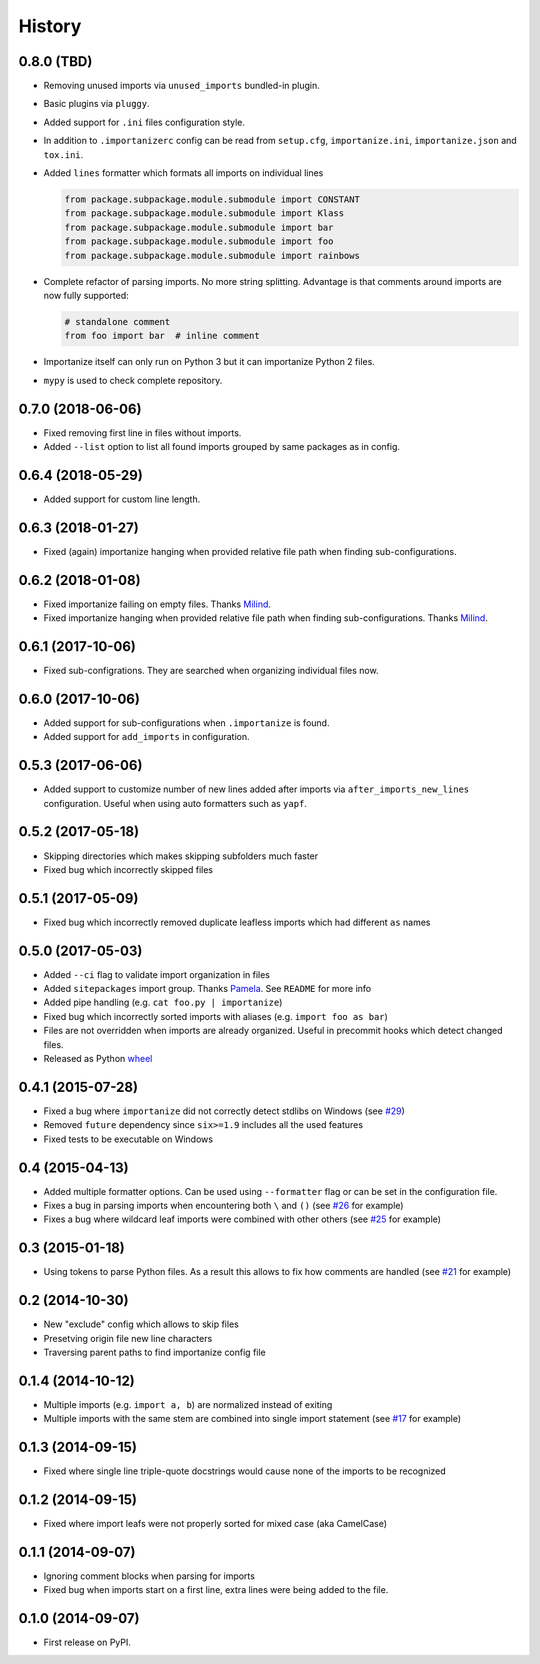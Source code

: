 .. :changelog:

History
-------

0.8.0 (TBD)
+++++++++++

* Removing unused imports via ``unused_imports`` bundled-in plugin.
* Basic plugins via ``pluggy``.
* Added support for ``.ini`` files configuration style.
* In addition to ``.importanizerc`` config can be read from ``setup.cfg``,
  ``importanize.ini``, ``importanize.json`` and ``tox.ini``.
* Added ``lines`` formatter which formats all imports on individual lines

  .. code-block:: python

      from package.subpackage.module.submodule import CONSTANT
      from package.subpackage.module.submodule import Klass
      from package.subpackage.module.submodule import bar
      from package.subpackage.module.submodule import foo
      from package.subpackage.module.submodule import rainbows

* Complete refactor of parsing imports. No more string splitting.
  Advantage is that comments around imports are now fully supported:

  .. code-block:: python

      # standalone comment
      from foo import bar  # inline comment

* Importanize itself can only run on Python 3 but it can importanize
  Python 2 files.
* ``mypy`` is used to check complete repository.

0.7.0 (2018-06-06)
++++++++++++++++++

* Fixed removing first line in files without imports.
* Added ``--list`` option to list all found imports grouped by same packages as in config.

0.6.4 (2018-05-29)
++++++++++++++++++

* Added support for custom line length.

0.6.3 (2018-01-27)
++++++++++++++++++

* Fixed (again) importanize hanging when provided relative file path when finding sub-configurations.

0.6.2 (2018-01-08)
++++++++++++++++++

* Fixed importanize failing on empty files.
  Thanks `Milind <https://github.com/milin>`_.
* Fixed importanize hanging when provided relative file path when finding sub-configurations.
  Thanks `Milind <https://github.com/milin>`_.

0.6.1 (2017-10-06)
++++++++++++++++++

* Fixed sub-configrations. They are searched when organizing individual files now.

0.6.0 (2017-10-06)
++++++++++++++++++

* Added support for sub-configurations when ``.importanize`` is found.
* Added support for ``add_imports`` in configuration.

0.5.3 (2017-06-06)
++++++++++++++++++

* Added support to customize number of new lines added after imports
  via ``after_imports_new_lines`` configuration.
  Useful when using auto formatters such as ``yapf``.

0.5.2 (2017-05-18)
++++++++++++++++++

* Skipping directories which makes skipping subfolders much faster
* Fixed bug which incorrectly skipped files

0.5.1 (2017-05-09)
++++++++++++++++++

* Fixed bug which incorrectly removed duplicate leafless imports which had different ``as`` names

0.5.0 (2017-05-03)
++++++++++++++++++

* Added ``--ci`` flag to validate import organization in files
* Added ``sitepackages`` import group. Thanks `Pamela <https://github.com/PamelaM>`_.
  See ``README`` for more info
* Added pipe handling (e.g. ``cat foo.py | importanize``)
* Fixed bug which incorrectly sorted imports with aliases (e.g. ``import foo as bar``)
* Files are not overridden when imports are already organized.
  Useful in precommit hooks which detect changed files.
* Released as Python `wheel <http://pythonwheels.com/>`_

0.4.1 (2015-07-28)
++++++++++++++++++

* Fixed a bug where ``importanize`` did not correctly detect stdlibs on Windows
  (see `#29 <https://github.com/miki725/importanize/issues/29/>`_)
* Removed ``future`` dependency since ``six>=1.9`` includes all the used features
* Fixed tests to be executable on Windows

0.4 (2015-04-13)
++++++++++++++++

* Added multiple formatter options. Can be used using ``--formatter``
  flag or can be set in the configuration file.
* Fixes a bug in parsing imports when encountering both ``\`` and ``()``
  (see `#26 <https://github.com/miki725/importanize/issues/26>`_ for example)
* Fixes a bug where wildcard leaf imports were combined with other others
  (see `#25 <https://github.com/miki725/importanize/issues/25/>`_ for example)

0.3 (2015-01-18)
++++++++++++++++

* Using tokens to parse Python files. As a result this allows to
  fix how comments are handled
  (see `#21 <https://github.com/miki725/importanize/issues/21>`_ for example)

0.2 (2014-10-30)
++++++++++++++++

* New "exclude" config which allows to skip files
* Presetving origin file new line characters
* Traversing parent paths to find importanize config file

0.1.4 (2014-10-12)
++++++++++++++++++

* Multiple imports (e.g. ``import a, b``) are normalized
  instead of exiting
* Multiple imports with the same stem are combined into
  single import statement
  (see `#17 <https://github.com/miki725/importanize/issues/17>`_ for example)

0.1.3 (2014-09-15)
++++++++++++++++++

* Fixed where single line triple-quote docstrings would cause
  none of the imports to be recognized

0.1.2 (2014-09-15)
++++++++++++++++++

* Fixed where import leafs were not properly sorted for
  mixed case (aka CamelCase)

0.1.1 (2014-09-07)
++++++++++++++++++

* Ignoring comment blocks when parsing for imports
* Fixed bug when imports start on a first line,
  extra lines were being added to the file.

0.1.0 (2014-09-07)
++++++++++++++++++

* First release on PyPI.
